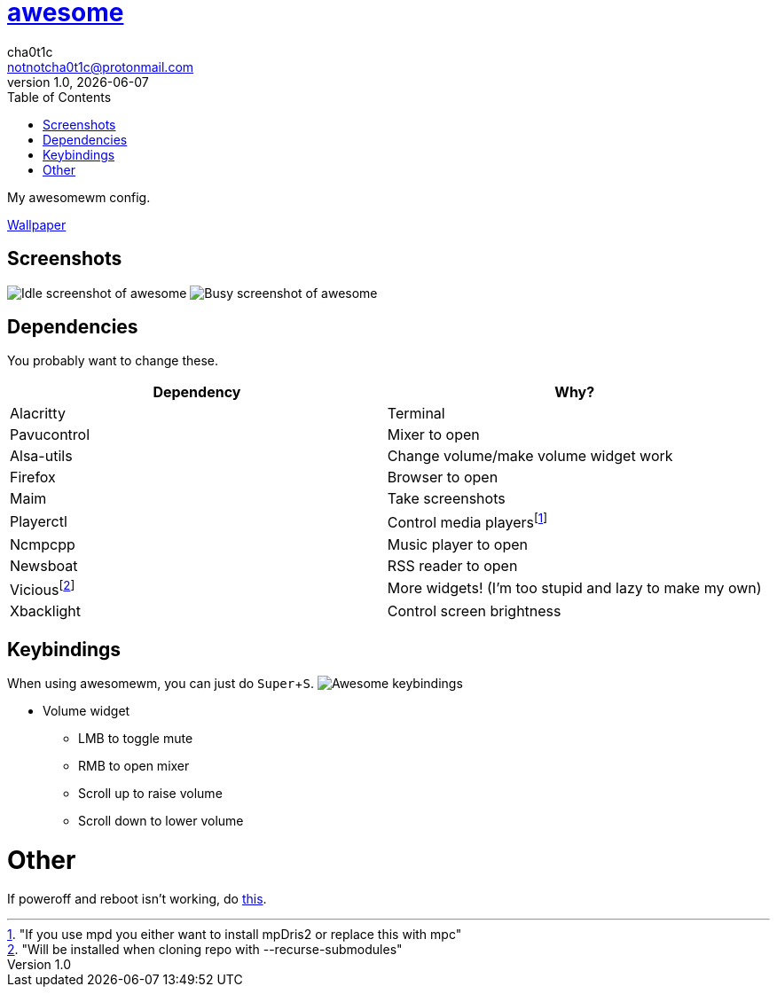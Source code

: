 = link:awesomewm.org[awesome]
cha0t1c <notnotcha0t1c@protonmail.com>
1.0, {docdate}
:toc:
:experimental:

My awesomewm config.

link:../../images/wallpaper.png[Wallpaper]

== Screenshots
image:../../images/awesome_idle.png[Idle screenshot of awesome]
image:../../images/awesome_busy.png[Busy screenshot of awesome]

== Dependencies
You probably want to change these.

|===
|Dependency|Why?

|Alacritty
|Terminal

|Pavucontrol
|Mixer to open

|Alsa-utils
|Change volume/make volume widget work

|Firefox
|Browser to open

|Maim
|Take screenshots

|Playerctl
|Control media playersfootnote:["If you use mpd you either want to install mpDris2 or replace this with mpc"]

|Ncmpcpp
|Music player to open

|Newsboat
|RSS reader to open

|Viciousfootnote:["Will be installed when cloning repo with --recurse-submodules"]
|More widgets! (I'm too stupid and lazy to make my own)

|Xbacklight
|Control screen brightness

|===

== Keybindings
When using awesomewm, you can just do kbd:[Super+S].
image:../../images/awesome_keybindings.png[Awesome keybindings]

* Volume widget
** LMB to toggle mute
** RMB to open mixer
** Scroll up to raise volume
** Scroll down to lower volume

= Other
If poweroff and reboot isn't working, do https://gitlab.com/-/snippets/2042640[this].
